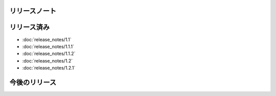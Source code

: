 リリースノート
====

リリース済み
====

* :doc:`release_notes/1.1`
* :doc:`release_notes/1.1.1`
* :doc:`release_notes/1.1.2`
* :doc:`release_notes/1.2`
* :doc:`release_notes/1.2.1`

今後のリリース
====
